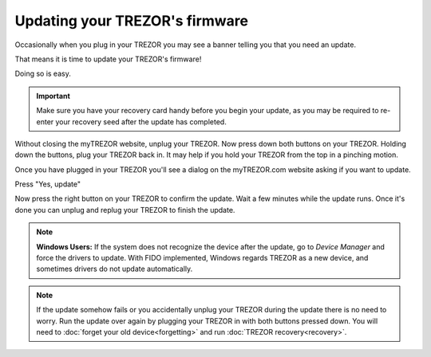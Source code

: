 Updating your TREZOR's firmware
===============================

Occasionally when you plug in your TREZOR you may see a banner telling you that you need an update.

.. image:: images/updateneeded.png

That means it is time to update your TREZOR's firmware!

Doing so is easy.

.. important::  Make sure you have your recovery card handy before you begin your update, as you may be required to re-enter your recovery seed after the update has completed.

Without closing the myTREZOR website, unplug your TREZOR.  Now press down both buttons on your TREZOR.  Holding down the buttons, plug your TREZOR back in.  It may help if you hold your TREZOR from the top in a pinching motion.

.. image:: images/clawupdateplugin.jpg

Once you have plugged in your TREZOR you'll see a dialog on the myTREZOR.com website asking if you want to update.

.. image:: images/doyouwanttoupdate.png

Press "Yes, update"

.. image:: images/trezor-bootloader.jpg

Now press the right button on your TREZOR to confirm the update.  Wait a few minutes while the update runs.  Once it's done you can unplug and replug your TREZOR to finish the update.

.. note:: **Windows Users:** If the system does not recognize the device after the update, go to *Device Manager* and force the drivers to update. With FIDO implemented, Windows regards TREZOR as a new device, and sometimes drivers do not update automatically.

.. note:: If the update somehow fails or you accidentally unplug your TREZOR during the update there is no need to worry.  Run the update over again by plugging your TREZOR in with both buttons pressed down.  You will need to :doc:`forget your old device<forgetting>` and run :doc:`TREZOR recovery<recovery>`.
